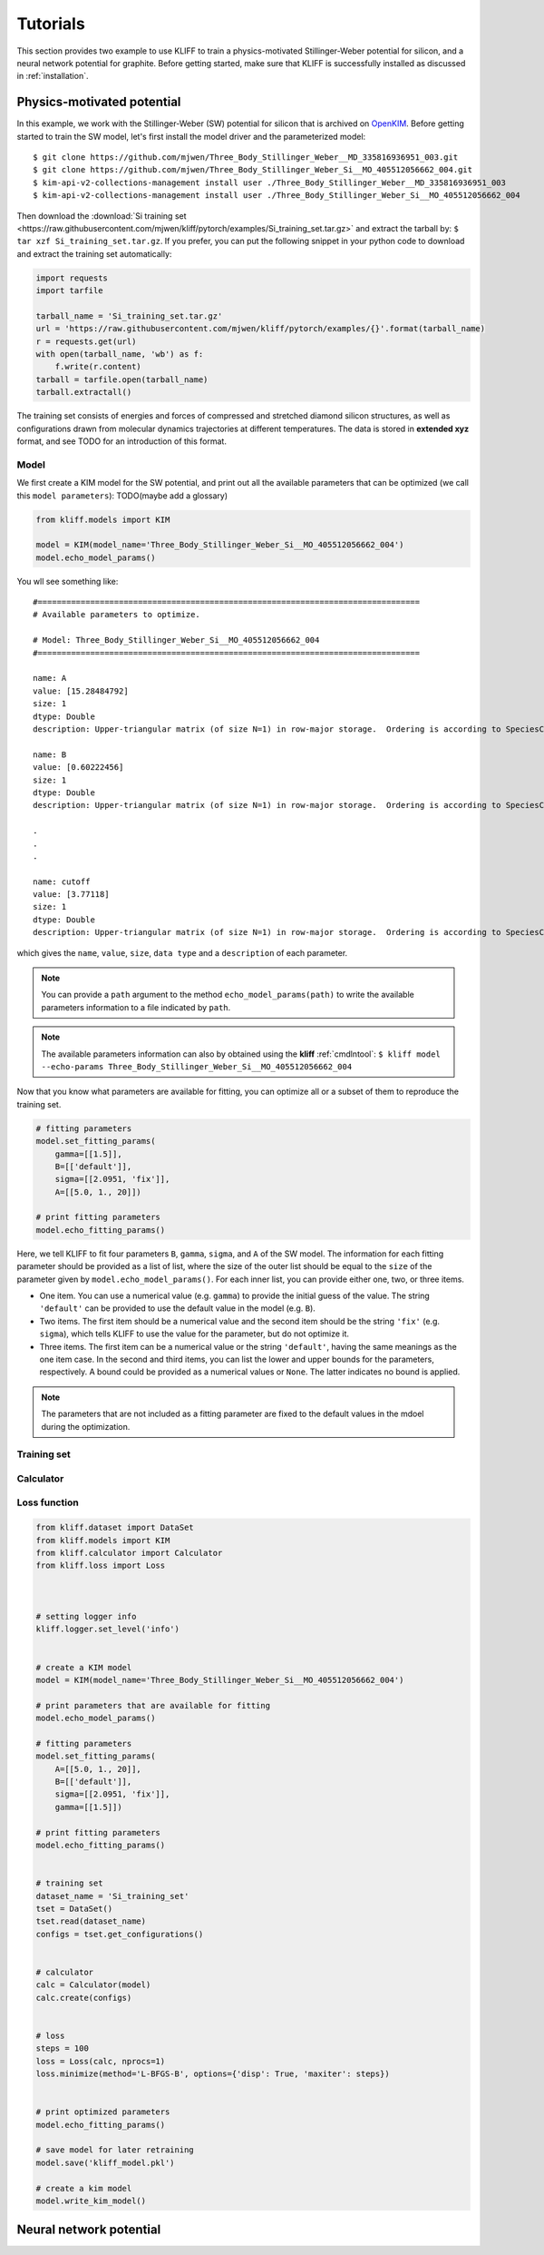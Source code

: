 .. _tutorials:

=========
Tutorials
=========

This section provides two example to use KLIFF to train a physics-motivated
Stillinger-Weber potential for silicon, and a neural network potential for graphite.
Before getting started, make sure that KLIFF is successfully installed as discussed
in :ref:`installation`.


Physics-motivated potential
===========================

In this example, we work with the Stillinger-Weber (SW) potential for silicon that is
archived on OpenKIM_. Before getting started to train the SW model,
let's first install the model driver and the parameterized model::

    $ git clone https://github.com/mjwen/Three_Body_Stillinger_Weber__MD_335816936951_003.git
    $ git clone https://github.com/mjwen/Three_Body_Stillinger_Weber_Si__MO_405512056662_004.git
    $ kim-api-v2-collections-management install user ./Three_Body_Stillinger_Weber__MD_335816936951_003
    $ kim-api-v2-collections-management install user ./Three_Body_Stillinger_Weber_Si__MO_405512056662_004

Then download the :download:`Si training set <https://raw.githubusercontent.com/mjwen/kliff/pytorch/examples/Si_training_set.tar.gz>`
and extract the tarball by: ``$ tar xzf Si_training_set.tar.gz``.
If you prefer, you can put the following snippet in your python code to download and
extract the training set automatically:

.. code-block:: python

    import requests
    import tarfile

    tarball_name = 'Si_training_set.tar.gz'
    url = 'https://raw.githubusercontent.com/mjwen/kliff/pytorch/examples/{}'.format(tarball_name)
    r = requests.get(url)
    with open(tarball_name, 'wb') as f:
        f.write(r.content)
    tarball = tarfile.open(tarball_name)
    tarball.extractall()

The training set consists of energies and forces of compressed and stretched
diamond silicon structures, as well as configurations drawn from molecular dynamics
trajectories at different temperatures.
The data is stored in **extended xyz** format, and see TODO for an introduction
of this format.


Model
-----

We first create a KIM model for the SW potential, and print out all the
available parameters that can be optimized (we call this ``model parameters``):
TODO(maybe add a glossary)

.. code-block:: python

    from kliff.models import KIM

    model = KIM(model_name='Three_Body_Stillinger_Weber_Si__MO_405512056662_004')
    model.echo_model_params()

You wll see something like::

    #================================================================================
    # Available parameters to optimize.

    # Model: Three_Body_Stillinger_Weber_Si__MO_405512056662_004
    #================================================================================

    name: A
    value: [15.28484792]
    size: 1
    dtype: Double
    description: Upper-triangular matrix (of size N=1) in row-major storage.  Ordering is according to SpeciesCode values.  For example, to find the parameter related to SpeciesCode 'i' and SpeciesCode 'j' (i <= j), use (zero-based) index = (i*N + j - (i*i + i)/2).

    name: B
    value: [0.60222456]
    size: 1
    dtype: Double
    description: Upper-triangular matrix (of size N=1) in row-major storage.  Ordering is according to SpeciesCode values.  For example, to find the parameter related to SpeciesCode 'i' and SpeciesCode 'j' (i <= j), use (zero-based) index = (i*N + j - (i*i + i)/2).

    .
    .
    .

    name: cutoff
    value: [3.77118]
    size: 1
    dtype: Double
    description: Upper-triangular matrix (of size N=1) in row-major storage.  Ordering is according to SpeciesCode values.  For example, to find the parameter related to SpeciesCode 'i' and SpeciesCode 'j' (i <= j), use (zero-based) index = (i*N + j - (i*i + i)/2).

which gives the ``name``, ``value``, ``size``, ``data type`` and a ``description``
of each parameter.


.. note::
    You can provide a ``path`` argument to the method ``echo_model_params(path)``
    to write the available parameters information to a file indicated by ``path``.

.. note::
    The available parameters information can also by obtained using the **kliff**
    :ref:`cmdlntool`: ``$ kliff model --echo-params Three_Body_Stillinger_Weber_Si__MO_405512056662_004``


Now that you know what parameters are available for fitting, you can optimize all
or a subset of them to reproduce the training set.

.. code-block:: python

    # fitting parameters
    model.set_fitting_params(
        gamma=[[1.5]],
        B=[['default']],
        sigma=[[2.0951, 'fix']],
        A=[[5.0, 1., 20]])

    # print fitting parameters
    model.echo_fitting_params()

Here, we tell KLIFF to fit four parameters ``B``, ``gamma``, ``sigma``, and ``A``
of the SW model. The information for each fitting parameter should be provided as
a list of list, where the size of the outer list should be equal to the ``size`` of
the parameter given by ``model.echo_model_params()``. For each inner list, you can
provide either one, two, or three items.

- One item. You can use a numerical value (e.g. ``gamma``) to provide the initial
  guess of the value. The string ``'default'`` can be provided to use the default
  value in the model (e.g. ``B``).
- Two items. The first item should be a numerical value and the second item should
  be the string ``'fix'`` (e.g. ``sigma``), which tells KLIFF to use the value for
  the parameter, but do not optimize it.
- Three items. The first item can be a numerical value or the string ``'default'``,
  having the same meanings as the one item case. In the second and third items, you
  can list the lower and upper bounds for the parameters, respectively. A bound
  could be provided as a numerical values or ``None``. The latter indicates no bound
  is applied.


.. note::
    The parameters that are not included as a fitting parameter are fixed to the
    default values in the mdoel during the optimization.








Training set
------------



Calculator
----------

Loss function
-------------


.. code-block:: python

    from kliff.dataset import DataSet
    from kliff.models import KIM
    from kliff.calculator import Calculator
    from kliff.loss import Loss



    # setting logger info
    kliff.logger.set_level('info')


    # create a KIM model
    model = KIM(model_name='Three_Body_Stillinger_Weber_Si__MO_405512056662_004')

    # print parameters that are available for fitting
    model.echo_model_params()

    # fitting parameters
    model.set_fitting_params(
        A=[[5.0, 1., 20]],
        B=[['default']],
        sigma=[[2.0951, 'fix']],
        gamma=[[1.5]])

    # print fitting parameters
    model.echo_fitting_params()


    # training set
    dataset_name = 'Si_training_set'
    tset = DataSet()
    tset.read(dataset_name)
    configs = tset.get_configurations()


    # calculator
    calc = Calculator(model)
    calc.create(configs)


    # loss
    steps = 100
    loss = Loss(calc, nprocs=1)
    loss.minimize(method='L-BFGS-B', options={'disp': True, 'maxiter': steps})


    # print optimized parameters
    model.echo_fitting_params()

    # save model for later retraining
    model.save('kliff_model.pkl')

    # create a kim model
    model.write_kim_model()













Neural network potential
========================




.. _OpenKIM: https:openkim.org
